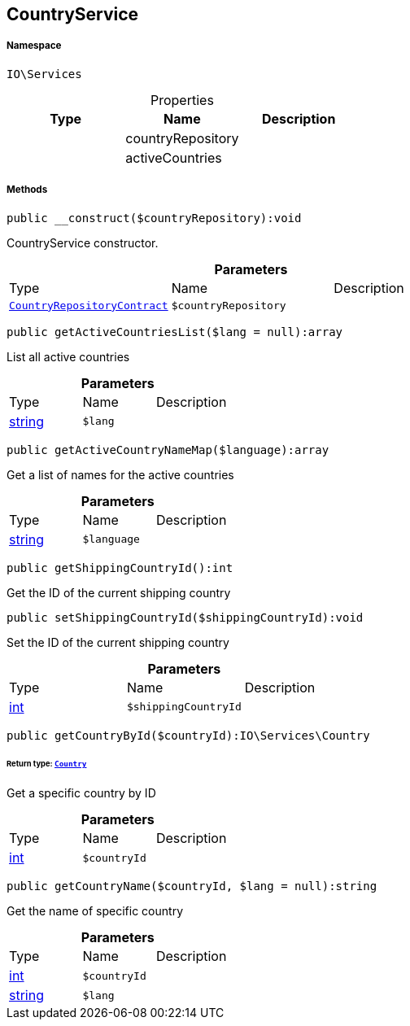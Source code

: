 :table-caption!:
:example-caption!:
:source-highlighter: prettify
:sectids!:
[[io__countryservice]]
== CountryService





===== Namespace

`IO\Services`





.Properties
|===
|Type |Name |Description

|
    |countryRepository
    |
|
    |activeCountries
    |
|===


===== Methods

[source%nowrap, php]
----

public __construct($countryRepository):void

----

    





CountryService constructor.

.*Parameters*
|===
|Type |Name |Description
|        xref:Miscellaneous.adoc#miscellaneous_services_countryrepositorycontract[`CountryRepositoryContract`]
a|`$countryRepository`
|
|===


[source%nowrap, php]
----

public getActiveCountriesList($lang = null):array

----

    





List all active countries

.*Parameters*
|===
|Type |Name |Description
|link:http://php.net/string[string^]
a|`$lang`
|
|===


[source%nowrap, php]
----

public getActiveCountryNameMap($language):array

----

    





Get a list of names for the active countries

.*Parameters*
|===
|Type |Name |Description
|link:http://php.net/string[string^]
a|`$language`
|
|===


[source%nowrap, php]
----

public getShippingCountryId():int

----

    





Get the ID of the current shipping country

[source%nowrap, php]
----

public setShippingCountryId($shippingCountryId):void

----

    





Set the ID of the current shipping country

.*Parameters*
|===
|Type |Name |Description
|link:http://php.net/int[int^]
a|`$shippingCountryId`
|
|===


[source%nowrap, php]
----

public getCountryById($countryId):IO\Services\Country

----

    


====== *Return type:*        xref:Miscellaneous.adoc#miscellaneous_services_country[`Country`]


Get a specific country by ID

.*Parameters*
|===
|Type |Name |Description
|link:http://php.net/int[int^]
a|`$countryId`
|
|===


[source%nowrap, php]
----

public getCountryName($countryId, $lang = null):string

----

    





Get the name of specific country

.*Parameters*
|===
|Type |Name |Description
|link:http://php.net/int[int^]
a|`$countryId`
|

|link:http://php.net/string[string^]
a|`$lang`
|
|===


